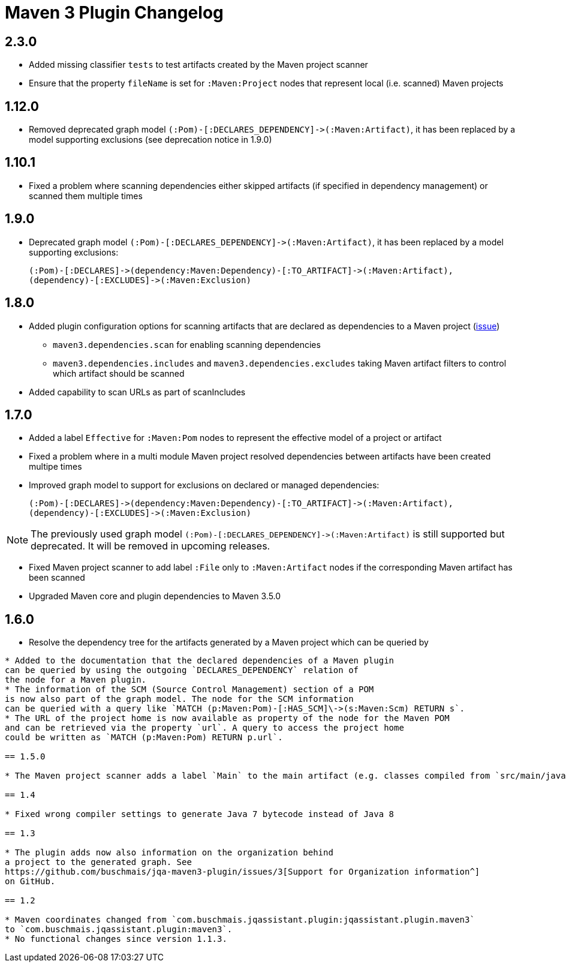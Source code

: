 
= Maven 3 Plugin Changelog

== 2.3.0

* Added missing classifier `tests` to test artifacts created by the Maven project scanner
* Ensure that the property `fileName` is set for `:Maven:Project` nodes that represent local (i.e. scanned) Maven projects

== 1.12.0

* Removed deprecated graph model `(:Pom)-[:DECLARES_DEPENDENCY]\->(:Maven:Artifact)`, it has been replaced by a model supporting exclusions (see deprecation notice in 1.9.0)

== 1.10.1

* Fixed a problem where scanning dependencies either skipped artifacts (if specified in dependency management) or scanned them multiple times

== 1.9.0

* Deprecated graph model `(:Pom)-[:DECLARES_DEPENDENCY]\->(:Maven:Artifact)`, it has been replaced by a model supporting exclusions:

  (:Pom)-[:DECLARES]->(dependency:Maven:Dependency)-[:TO_ARTIFACT]->(:Maven:Artifact),
  (dependency)-[:EXCLUDES]->(:Maven:Exclusion)

== 1.8.0

* Added plugin configuration options for scanning artifacts that are declared as dependencies to a Maven project (https://github.com/jQAssistant/jqa-maven3-plugin/issues/10[issue])
** `maven3.dependencies.scan` for enabling scanning dependencies
** `maven3.dependencies.includes` and `maven3.dependencies.excludes` taking Maven artifact filters to control which artifact should be scanned
* Added capability to scan URLs as part of scanIncludes

== 1.7.0

* Added a label `Effective` for `:Maven:Pom` nodes to represent the effective model of a project or artifact
* Fixed a problem where in a multi module Maven project resolved dependencies between artifacts have been created multipe times
* Improved graph model to support for exclusions on declared or managed dependencies:

  (:Pom)-[:DECLARES]->(dependency:Maven:Dependency)-[:TO_ARTIFACT]->(:Maven:Artifact),
  (dependency)-[:EXCLUDES]->(:Maven:Exclusion)

NOTE: The previously used graph model `(:Pom)-[:DECLARES_DEPENDENCY]\->(:Maven:Artifact)` is still supported but deprecated.
It will be removed in upcoming releases.

* Fixed Maven project scanner to add label `:File` only to `:Maven:Artifact` nodes if the corresponding Maven artifact has been scanned
* Upgraded Maven core and plugin dependencies to Maven 3.5.0

== 1.6.0

* Resolve the dependency tree for the artifacts generated by a Maven project which can be queried by
```MATCH (p:Maven:Project)-[:CREATES]->(a:Artifact)-[:DEPENDS_ON*]->(d:Artifact) RETURN *```
* Added to the documentation that the declared dependencies of a Maven plugin
can be queried by using the outgoing `DECLARES_DEPENDENCY` relation of
the node for a Maven plugin.
* The information of the SCM (Source Control Management) section of a POM
is now also part of the graph model. The node for the SCM information
can be queried with a query like `MATCH (p:Maven:Pom)-[:HAS_SCM]\->(s:Maven:Scm) RETURN s`.
* The URL of the project home is now available as property of the node for the Maven POM
and can be retrieved via the property `url`. A query to access the project home
could be written as `MATCH (p:Maven:Pom) RETURN p.url`.

== 1.5.0

* The Maven project scanner adds a label `Main` to the main artifact (e.g. classes compiled from `src/main/java`) and `Test` to the test artifact ((e.g. classes compiled from `src/test/java`)

== 1.4

* Fixed wrong compiler settings to generate Java 7 bytecode instead of Java 8

== 1.3

* The plugin adds now also information on the organization behind
a project to the generated graph. See
https://github.com/buschmais/jqa-maven3-plugin/issues/3[Support for Organization information^]
on GitHub.

== 1.2

* Maven coordinates changed from `com.buschmais.jqassistant.plugin:jqassistant.plugin.maven3`
to `com.buschmais.jqassistant.plugin:maven3`.
* No functional changes since version 1.1.3.


